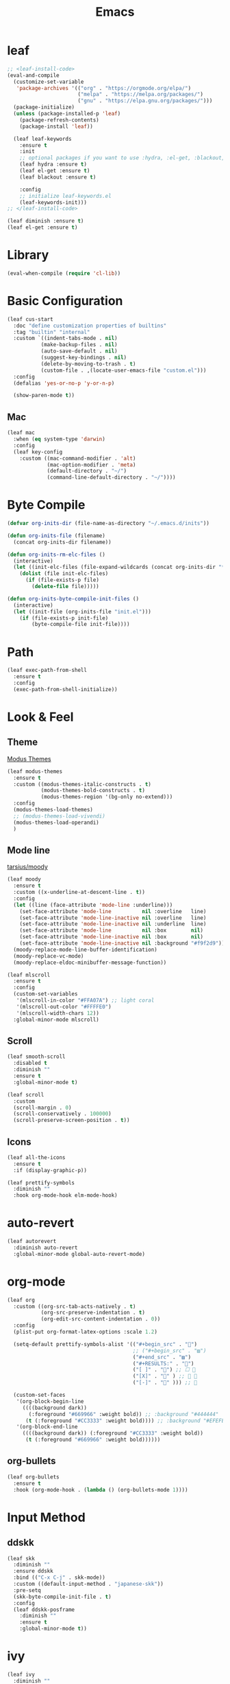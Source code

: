 #+title: Emacs 
#+options: toc:2 num:nil ^:nil

* leaf

#+begin_src emacs-lisp
;; <leaf-install-code>
(eval-and-compile
  (customize-set-variable
   'package-archives '(("org" . "https://orgmode.org/elpa/")
                       ("melpa" . "https://melpa.org/packages/")
                       ("gnu" . "https://elpa.gnu.org/packages/")))
  (package-initialize)
  (unless (package-installed-p 'leaf)
    (package-refresh-contents)
    (package-install 'leaf))

  (leaf leaf-keywords
    :ensure t
    :init
    ;; optional packages if you want to use :hydra, :el-get, :blackout,,,
    (leaf hydra :ensure t)
    (leaf el-get :ensure t)
    (leaf blackout :ensure t)

    :config
    ;; initialize leaf-keywords.el
    (leaf-keywords-init)))
;; </leaf-install-code>
#+end_src

#+begin_src emacs-lisp
(leaf diminish :ensure t)
(leaf el-get :ensure t)
#+end_src

* Library

#+begin_src emacs-lisp
(eval-when-compile (require 'cl-lib))
#+end_src

* Basic Configuration

#+begin_src emacs-lisp
(leaf cus-start
  :doc "define customization properties of builtins"
  :tag "builtin" "internal"
  :custom `((indent-tabs-mode . nil)
           (make-backup-files . nil)
           (auto-save-default . nil)
           (suggest-key-bindings . nil)
           (delete-by-moving-to-trash . t)
           (custom-file . ,(locate-user-emacs-file "custom.el")))
  :config
  (defalias 'yes-or-no-p 'y-or-n-p)

  (show-paren-mode t))
#+end_src

** Mac

#+begin_src emacs-lisp
(leaf mac
  :when (eq system-type 'darwin)
  :config
  (leaf key-config
    :custom ((mac-command-modifier . 'alt)
             (mac-option-modifier . 'meta)
             (default-directory . "~/")
             (command-line-default-directory . "~/"))))
#+end_src

* Byte Compile

#+begin_src emacs-lisp
(defvar org-inits-dir (file-name-as-directory "~/.emacs.d/inits"))

(defun org-inits-file (filename)
  (concat org-inits-dir filename))

(defun org-inits-rm-elc-files ()
  (interactive)
  (let ((init-elc-files (file-expand-wildcards (concat org-inits-dir "*.elc"))))
    (dolist (file init-elc-files)
      (if (file-exists-p file)
        (delete-file file)))))

(defun org-inits-byte-compile-init-files ()
  (interactive)
  (let ((init-file (org-inits-file "init.el")))
    (if (file-exists-p init-file)
        (byte-compile-file init-file))))
#+end_src

* Path

#+begin_src emacs-lisp
(leaf exec-path-from-shell
  :ensure t
  :config
  (exec-path-from-shell-initialize))
#+end_src

* Look & Feel

** Theme

[[https://protesilaos.com/emacs/modus-themes][Modus Themes]]

#+begin_src emacs-lisp
(leaf modus-themes
  :ensure t
  :custom ((modus-themes-italic-constructs . t)
           (modus-themes-bold-constructs . t)
           (modus-themes-region '(bg-only no-extend)))
  :config
  (modus-themes-load-themes)
  ;; (modus-themes-load-vivendi)
  (modus-themes-load-operandi)
  )
#+end_src

** Mode line

[[https://github.com/tarsius/moody][tarsius/moody]]

#+begin_src emacs-lisp
(leaf moody
  :ensure t
  :custom ((x-underline-at-descent-line . t))
  :config
  (let ((line (face-attribute 'mode-line :underline)))
    (set-face-attribute 'mode-line          nil :overline   line)
    (set-face-attribute 'mode-line-inactive nil :overline   line)
    (set-face-attribute 'mode-line-inactive nil :underline  line)
    (set-face-attribute 'mode-line          nil :box        nil)
    (set-face-attribute 'mode-line-inactive nil :box        nil)
    (set-face-attribute 'mode-line-inactive nil :background "#f9f2d9"))
  (moody-replace-mode-line-buffer-identification)
  (moody-replace-vc-mode)
  (moody-replace-eldoc-minibuffer-message-function))
#+end_src

#+begin_src emacs-lisp
(leaf mlscroll
  :ensure t
  :config
  (custom-set-variables
   '(mlscroll-in-color "#FFA07A") ;; light coral
   '(mlscroll-out-color "#FFFFE0")
   '(mlscroll-width-chars 12))
  :global-minor-mode mlscroll)
#+end_src

** Scroll

#+begin_src emacs-lisp
(leaf smooth-scroll
  :disabled t
  :diminish ""
  :ensure t
  :global-minor-mode t)
#+end_src

#+begin_src emacs-lisp
(leaf scroll
  :custom
  (scroll-margin . 0)
  (scroll-conservatively . 100000)
  (scroll-preserve-screen-position . t))
#+end_src

** Icons

#+begin_src emacs-lisp
(leaf all-the-icons
  :ensure t
  :if (display-graphic-p))
#+end_src

#+begin_src emacs-lisp
(leaf prettify-symbols
  :diminish ""
  :hook org-mode-hook elm-mode-hook)
#+end_src

* auto-revert

#+begin_src emacs-lisp
(leaf autorevert
  :diminish auto-revert
  :global-minor-mode global-auto-revert-mode)
#+end_src

* org-mode

#+begin_src emacs-lisp
(leaf org
  :custom ((org-src-tab-acts-natively . t)
           (org-src-preserve-indentation . t)
           (org-edit-src-content-indentation . 0))
  :config
  (plist-put org-format-latex-options :scale 1.2)

  (setq-default prettify-symbols-alist '(("#+begin_src" . "")
                                         ;; ("#+begin_src" . "▨")
                                         ("#+end_src" . "▨")
                                         ("#+RESULTS:" . "")
                                         ("[ ]" . "") ;; ☐ 
                                         ("[X]" . "" ) ;; ☑ 
                                         ("[-]" . "" ))) ;; 

  (custom-set-faces
   '(org-block-begin-line
     ((((background dark))
       (:foreground "#669966" :weight bold)) ;; :background "#444444"
      (t (:foreground "#CC3333" :weight bold)))) ;; :background "#EFEFEF"
   '(org-block-end-line
     ((((background dark)) (:foreground "#CC3333" :weight bold))
      (t (:foreground "#669966" :weight bold))))))
#+end_src

** org-bullets

#+begin_src emacs-lisp
(leaf org-bullets
  :ensure t
  :hook (org-mode-hook . (lambda () (org-bullets-mode 1))))
#+end_src

* Input Method

** ddskk

#+begin_src emacs-lisp
(leaf skk
  :diminish ""
  :ensure ddskk
  :bind (("C-x C-j" . skk-mode))
  :custom ((default-input-method . "japanese-skk"))
  :pre-setq
  (skk-byte-compile-init-file . t)
  :config
  (leaf ddskk-posframe
    :diminish ""
    :ensure t
    :global-minor-mode t))
#+end_src

* ivy

#+begin_src emacs-lisp
(leaf ivy
  :diminish ""
  :ensure t
  :bind (("C-c C-r" . ivy-resume))
  :global-minor-mode ivy-mode
  :custom ((ivy-count-format . "(%d/%d) ")
           (ivy-use-selectable-prompt . t)
           (ivy-on-del-error-function . #'ignore)
           (ivy-use-virtual-buffers . t)
           (ivy-wrap . t)
           (enable-recursive-minibuffers . t))
  :config
  (leaf ivy-posframe
    :disabled t
    :diminish ""
    :ensure t
    :global-minor-mode ivy-posframe-mode
    :custom ((ivy-posframe-height-alist . '((counsel-M-x . 15)
                                            (t . 30)))
             (ivy-posframe-display-functions-alist . '(
                                                       ;; (counsel-M-x . ivy-posframe-display-at-point)
                                                       (t . ivy-posframe-display)))))

  (defface my-ivy-arrow-visible
    '((((class color) (background light)) :foreground "orange")
      (((class color) (background dark)) :foreground "#EE6363"))
    "Face used by Ivy for highlighting the arrow.")

  (defface my-ivy-arrow-invisible
    `((((class color) (background light)) :foreground "#FFFFFF")
      (((class color) (background dark)) :foreground "#31343F"))
    "Face used by Ivy for highlighting the invisible arrow.")

  (defun my-pre-prompt-function ()
    (if window-system
        (format "%s "
                (all-the-icons-faicon "sort-amount-asc")) ;; ""
      (format "%s\n" (make-string (1- (frame-width)) ?\x2D))))
  (setq ivy-pre-prompt-function #'my-pre-prompt-function)

  (if window-system
      (when (require 'all-the-icons nil t)
        (defun my-ivy-format-function-arrow (cands)
          "Transform CANDS into a string for minibuffer."
          (ivy--format-function-generic
           (lambda (str)
             (concat (all-the-icons-faicon
                      "hand-o-right"
                      :v-adjust -0.2 :face 'my-ivy-arrow-visible)
                     " " (ivy--add-face str 'ivy-current-match)))
           (lambda (str)
             (concat (all-the-icons-faicon
                      "hand-o-right" :face 'my-ivy-arrow-invisible) " " str))
           cands
           "\n"))
        (setq ivy-format-functions-alist
              '((t . my-ivy-format-function-arrow))))
    (setq ivy-format-functions-alist '((t . ivy-format-function-arrow))))
  
  (leaf all-the-icons-ivy
    :ensure t
    :config
    (all-the-icons-ivy-setup)

    (dolist (command '(counsel-projectile-switch-project
                       counsel-ibuffer))
      (add-to-list 'all-the-icons-ivy-buffer-commands command)))

  (leaf ivy-hydra
    :ensure t
    :setq ((ivy-read-action-function . #'ivy-hydra-read-action))))
#+end_src

** counsel

#+begin_src emacs-lisp
(leaf counsel
  :diminish ""
  :ensure t
  :bind (("C-M-s" . counsel-rg)
         ("C-M-z" . counsel-fzf)
         ("C-M-r" . counsel-recentf)
         ("C-M-g" . counsel-git-grep))
  :global-minor-mode counsel-mode
  :config
  (add-to-list 'ivy-more-chars-alist '(counsel-rg . 2)))
#+end_src

*** counsel-ghq

#+begin_src emacs-lisp
(leaf counsel-ghq
  :el-get SuzumiyaAoba/counsel-ghq
  :bind (("C-c C-g" . counsel-ghq)))
#+end_src

** swiper

#+begin_src emacs-lisp
(leaf swiper
  :ensure t
  :bind (("C-s" . swiper)
         ("M-s p" . swiper-thing-at-point)))
#+end_src

** prescient

#+begin_src emacs-lisp
(leaf prescient
  :ensure t
  :custom `((prescient-aggresive-file-save . t)
            (prescient-save-file . ,(expand-file-name "~/.emacs.d/prescient-save.el")))
  :global-minor-mode prescient-persist-mode
  :config

  (leaf ivy-prescient
    :ensure t
    :custom ((ivy-precient-retain-classic-highlighting . t))
    :global-minor-mode ivy-prescient-mode
    :config
    (setf (alist-get 'counsel-M-x ivy-re-builders-alist)
          #'ivy-prescient-re-builder)
    (setf (alist-get t ivy-re-builders-alist) #'ivy--regex-ignore-order)))
#+end_src

* search

** anzu

#+begin_src emacs-lisp
(leaf anzu
  :diminish ""
  :ensure t
  :bind (([remap query-replace] . 'anzu-query-replace)
         ([remap query-replace-regex] . 'anzu-query-replace-regex))
  :custom ((anzu-replace-threshold . 1000)
           (anzu-search-threshold . 1000))
  :config
  (copy-face 'mode-line 'anzu-mode-line))
#+end_src

* highlights

** volatile-highlights

#+begin_src emacs-lisp
(leaf volatile-highlights
  :diminish ""
  :ensure t
  :global-minor-mode volatile-highlights-mode)
#+end_src

** highlight-indent-guids

#+begin_src emacs-lisp
(leaf highlight-indent-guides
  :diminish ""
  :ensure t
  :hook prog-mode-hook yaml-mode-hook
  :custom ((highlight-indent-guides-auto-enabled . t)
           (highlight-indent-guides-responsive . t)
           (highlight-indent-guides-method . 'character)))
#+end_src

** hl-line-mode

#+begin_src emacs-lisp
(leaf hl-line-mode
  :global-minor-mode global-hl-line-mode)
#+end_src

* undo

** undohist

#+begin_src emacs-lisp
(leaf undohist
  :ensure t
  :require t
  :config
  (undohist-initialize))
#+end_src

** undo-tree

#+begin_src emacs-lisp
(leaf undo-tree
  :diminish ""
  :ensure t
  :global-minor-mode global-undo-tree-mode)
#+end_src

* Projectile

#+begin_src emacs-lisp
(leaf counsel-projectile
  :diminish projectile
  :ensure t
  :global-minor-mode counsel-projectile-mode
  :bind-keymap ("C-c p" . projectile-command-map))
#+end_src

* Completion

#+begin_src emacs-lisp
(leaf company
  :diminish ""
  :ensure t
  :bind
  ;; (:company-mode-map
  ;;  ("TAB" . indent-for-tab-command))
  (:company-active-map
   ("C-n" . company-select-next)
   ("C-p" . company-select-previous))
  (:company-search-map
   ("C-n" . company-select-next)
   ("C-p" . comapny-select-previous))
  :custom ((company-idle-delay . 0)
           (company-selection-wrap-around . t)
           (company-ignore-case . t)
           (company-dabbrev-downcase . nil))
  :global-minor-mode global-company-mode)
#+end_src

* Browser

#+begin_src emacs-lisp
(leaf eww
  :bind (:eww-mode-map
         ("h" . backward-char)
         ("j" . next-line)
         ("k" . previous-line)
         ("l" . forward-char)
         ("J" . view-scroll-line-forward)
         ("K" . view-scroll-line-forward)
         ("[" . eww-back-url)
         ("]" . eww-forward-url))
  :custom ((eww-search-prefix . "https://www.google.co.jp/search?kl=jp-jp&k1=-1&kf=-1&q="))
  :config
  (defun eww-mode-hook--rename-buffer ()
    "Rename eww browser's buffer so sites open in new page."
    (rename-buffer "eww" t))
  (add-hook 'eww-mode-hook 'eww-mode-hook--rename-buffer))
#+end_src

* Twitter

#+begin_src emacs-lisp
(leaf twittering-mode
  :ensure t
  :custom ((twittering-use-master-password . t)))
#+end_src

* Programming

** tree-sitter

Apple M1 がサポートされていないようなのでコメントアウトしておく.

[[https://github.com/emacs-tree-sitter/elisp-tree-sitter/issues/197][emacs-tree-sitter/elisp-tree-sitter/#197]]

#+begin_src emacs-lisp
;; (leaf tree-sitter
;;   :ensure t
;;   :global-minor-mode global-tree-sitter-mode)
#+end_src

** eldoc

#+begin_src emacs-lisp
(leaf eldoc
  :diminish ""
  :config
  (defun ad:eldoc-message (f &optional string)
    (unless (active-minibuffer-window)
      (funcall f string)))
  (advice-add 'eldoc-message :around #'ad:eldoc-message))
#+end_src

** fill-column-indicator

#+begin_src emacs-lisp
(leaf display-fill-column-indicator
  :hook git-commit-mode-hook
  :custom
  (display-fill-column-indicator-column . 50))
#+end_src

** rainbow-mode

#+begin_src emacs-lisp
(leaf rainbow-mode
  :diminish ""
  :ensure t
  :hook prog-mode-hook)
#+end_src

** rainbow-delimiters

#+begin_src emacs-lisp
;; (leaf rainbow-delimiters
;;   :diminish ""
;;   :ensure t
;;   :hook prog-mode-hook)
#+end_src

** Syntax Check

#+begin_src emacs-lisp
(leaf flycheck
  :diminish ""
  :ensure t
  :global-minor-mode global-flycheck-mode)
#+end_src

** Git

*** magit

#+begin_src emacs-lisp
(leaf magit
  :diminish ""
  :ensure t
  :custom ((magit-display-buffer-function . #'magit-display-buffer-fullframe-status-v1)
           (magit-completing-read-function . 'ivy-completing-read)))
#+end_src

*** git-gutter

#+begin_src emacs-lisp
(leaf git-gutter
  :diminish ""
  :ensure t
  :custom
  ((git-gutter:unchanged-sign . " ")
   (git-gutter:modified-sign  . " ")
   (git-gutter:added-sign     . " ")
   (git-gutter:deleted-sign   . " "))
  :custom-face
  `((git-gutter:unchanged . '((t (:background ,(face-attribute 'line-number :background)))))
    (git-gutter:modified  . '((t (:background "#f1fa8c"))))
    (git-gutter:added     . '((t (:background "#50fa7b"))))
    (git-gutter:deleted   . '((t (:background "#ff79c6")))))
  :global-minor-mode global-git-gutter-mode)
#+end_src

*** LSP

#+begin_src emacs-lisp
(leaf lsp-mode
  :ensure t
  :custom ((lsp-document-sync-method lsp--sync-incremental)))
#+end_src

#+begin_src emacs-lisp
(leaf lsp-ui
  :ensure t)
#+end_src

*** jump

#+begin_src emacs-lisp
(leaf dumb-jump
  :ensure t
  :config

  (defhydra dumb-jump-hydra (:color blue :columns 3)
    "Dumb Jump"
    ("j" dumb-jump-go "Go")
    ("o" dumb-jump-go-other-window "Other window")
    ("e" dumb-jump-go-prefer-external "Go external")
    ("x" dumb-jump-go-prefer-external-other-window "Go external other window")
    ("i" dumb-jump-go-prompt "Prompt")
    ("l" dumb-jump-quick-look "Quick look")
    ("b" dumb-jump-back "Back")))
#+end_src

** Languages

*** YAML

#+begin_src emacs-lisp
(leaf yaml-mode
  :ensure t)
#+end_src

*** HTML

#+begin_src emacs-lisp
(leaf web-mode
  :ensure t
  :mode "\\.html?\\'"
  :custom ((web-mode-markup-indent-offset . 2)))
#+end_src

*** JavaScript

#+begin_src emacs-lisp
(leaf js-mode
  :custom ((js-indent-level . 2)))
#+end_src

*** TypeScript

#+begin_src emacs-lisp
(leaf typescript-mode
  ;; :ensure t
  :el-get emacs-typescript/typescript.el
  :custom ((typescript-indent-level . 2)))
#+end_src

*** Elm

#+begin_src emacs-lisp
(leaf elm-mode
  :ensure t
  :hook ((elm-mode-hook . elm-format-on-save-mode)
         (elm-mode-hook . (lambda () (push '("|>" . ?▷) prettify-symbols-alist)
                            (push '("<|" . ?◁) prettify-symbols-alist)
                            (push '("->" . ?→) prettify-symbols-alist)))))
#+end_src

* Custom Key Bindings

#+begin_src emacs-lisp
(defun open-init-org ()
  "Toggle current buffer between init.org."
  (interactive)
  (let ((path (buffer-file-name)))
    (if (equal path (expand-file-name "~/.emacs.d/inits/init.org"))
        (switch-to-buffer (other-buffer))
      (find-file "~/.emacs.d/inits/init.org"))))

(leaf custom-key-bindings
  :bind (("M-SPC" . open-init-org)))
#+end_src
